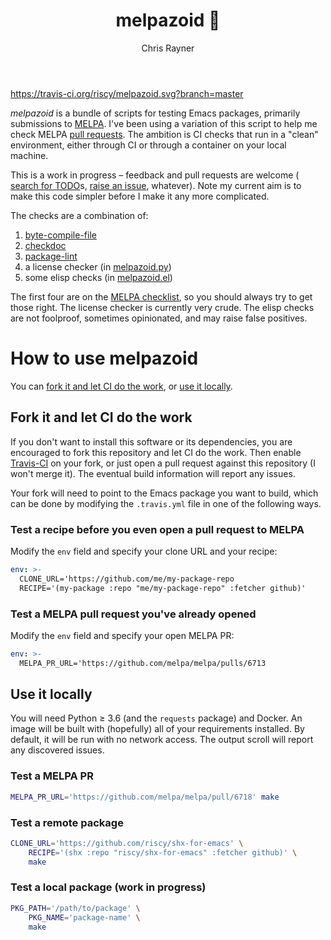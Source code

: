 #+TITLE: melpazoid 🤖
#+OPTIONS: toc:3 author:t creator:nil num:nil
#+AUTHOR: Chris Rayner
#+EMAIL: dchrisrayner@gmail.com

[[https://travis-ci.org/riscy/shx-for-emacs][https://travis-ci.org/riscy/melpazoid.svg?branch=master]]

/melpazoid/ is a bundle of scripts for testing Emacs packages, primarily
submissions to [[https://github.com/melpa/][MELPA]]. I've been using a variation of this script to help me
check MELPA [[https://github.com/melpa/melpa/pulls][pull requests]]. The ambition is CI checks that run in a "clean"
environment, either through CI or through a container on your local machine.

This is a work in progress -- feedback and pull requests are welcome ( [[https://github.com/riscy/melpazoid/search?q=TODO&unscoped_q=TODO][search
for TODO]]s, [[https://github.com/riscy/melpazoid/issues][raise an issue]], whatever). Note my current aim is to make this code
simpler before I make it any more complicated.

The checks are a combination of:
1. [[https://www.gnu.org/software/emacs/manual/html_node/elisp/Byte-Compilation.html#Byte-Compilation][byte-compile-file]]
2. [[https://www.emacswiki.org/emacs/CheckDoc][checkdoc]]
3. [[https://github.com/purcell/package-lint][package-lint]]
4. a license checker (in [[https://github.com/riscy/melpazoid/blob/master/melpazoid.py][melpazoid.py]])
5. some elisp checks (in [[https://github.com/riscy/melpazoid/blob/master/melpazoid.el][melpazoid.el]])

The first four are on the [[https://github.com/melpa/melpa/blob/master/.github/PULL_REQUEST_TEMPLATE.md][MELPA checklist]], so you should always try to get those
right. The license checker is currently very crude. The elisp checks are not
foolproof, sometimes opinionated, and may raise false positives.

* How to use melpazoid
  You can [[https://github.com/riscy/melpazoid#fork-it-and-let-ci-do-the-work][fork it and let CI do the work]], or [[https://github.com/riscy/melpazoid#use-it-locally][use it locally]].
** Fork it and let CI do the work
   If you don't want to install this software or its dependencies, you are
   encouraged to fork this repository and let CI do the work. Then enable
   [[https://travis-ci.org][Travis-CI]] on your fork, or just open a pull request against this repository
   (I won't merge it). The eventual build information will report any issues.

   Your fork will need to point to the Emacs package you want to build, which
   can be done by modifying the ~.travis.yml~ file in one of the following ways.
*** Test a recipe before you even open a pull request to MELPA
    Modify the ~env~ field and specify your clone URL and your recipe:
    #+begin_src yaml
    env: >-
      CLONE_URL='https://github.com/me/my-package-repo
      RECIPE='(my-package :repo "me/my-package-repo" :fetcher github)'
    #+end_src
*** Test a MELPA pull request you've already opened
    Modify the ~env~ field and specify your open MELPA PR:
    #+begin_src yaml
    env: >-
      MELPA_PR_URL='https://github.com/melpa/melpa/pulls/6713
    #+end_src
** Use it locally
   You will need Python ≥ 3.6 (and the ~requests~ package) and Docker. An image
   will be built with (hopefully) all of your requirements installed. By
   default, it will be run with no network access. The output scroll will report
   any discovered issues.

*** Test a MELPA PR
    #+begin_src bash
    MELPA_PR_URL='https://github.com/melpa/melpa/pull/6718' make
    #+end_src
*** Test a remote package
    #+begin_src bash
    CLONE_URL='https://github.com/riscy/shx-for-emacs' \
        RECIPE='(shx :repo "riscy/shx-for-emacs" :fetcher github)' \
        make
    #+end_src
*** Test a local package (work in progress)
    #+begin_src bash
    PKG_PATH='/path/to/package' \
        PKG_NAME='package-name' \
        make
    #+end_src
